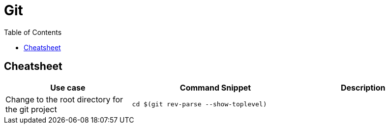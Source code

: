 = Git
:toc:

== Cheatsheet

[cols="30,40m,30"]
|===
|Use case| Command Snippet| Description

|Change to the root directory for the git project
|cd $(git rev-parse --show-toplevel)
|

|===